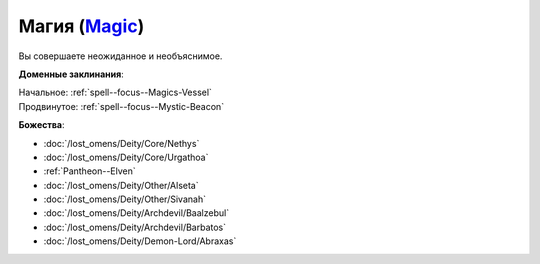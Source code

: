 .. title:: Домен магии (Magic Domain)

.. rst-class:: domain
.. _Domain--Magic:

Магия (`Magic <https://2e.aonprd.com/Domains.aspx?ID=19>`_)
=============================================================================================================

Вы совершаете неожиданное и необъяснимое.

**Доменные заклинания**:

| Начальное: :ref:`spell--focus--Magics-Vessel`
| Продвинутое: :ref:`spell--focus--Mystic-Beacon`


**Божества**:

* :doc:`/lost_omens/Deity/Core/Nethys`
* :doc:`/lost_omens/Deity/Core/Urgathoa`
* :ref:`Pantheon--Elven`
* :doc:`/lost_omens/Deity/Other/Alseta`
* :doc:`/lost_omens/Deity/Other/Sivanah`
* :doc:`/lost_omens/Deity/Archdevil/Baalzebul`
* :doc:`/lost_omens/Deity/Archdevil/Barbatos`
* :doc:`/lost_omens/Deity/Demon-Lord/Abraxas`

